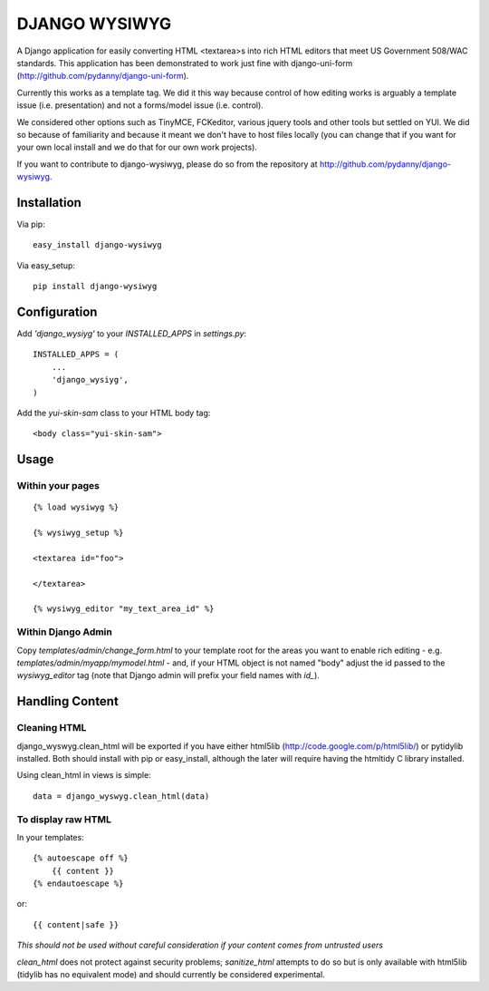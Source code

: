 DJANGO WYSIWYG
==================

A Django application for easily converting HTML <textarea>s into rich HTML editors that meet US Government 508/WAC standards. This application has been demonstrated to work just fine with django-uni-form (http://github.com/pydanny/django-uni-form).

Currently this works as a template tag. We did it this way because control of how editing works is arguably a template issue (i.e. presentation) and not a forms/model issue (i.e. control).

We considered other options such as TinyMCE, FCKeditor, various jquery tools and other tools but settled on YUI. We did so because of familiarity and because it meant we don't have to host files locally (you can change that if you want for your own local install and we do that for our own work projects).

If you want to contribute to django-wysiwyg, please do so from the repository at http://github.com/pydanny/django-wysiwyg.

Installation
~~~~~~~~~~~~~~~~

Via pip::

  easy_install django-wysiwyg

Via easy_setup::

  pip install django-wysiwyg

Configuration
~~~~~~~~~~~~~~

Add `'django_wysiyg'` to your `INSTALLED_APPS` in `settings.py`::

    INSTALLED_APPS = (
        ...
        'django_wysiyg',
    )

Add the `yui-skin-sam` class to your HTML body tag::

    <body class="yui-skin-sam">

Usage
~~~~~~

Within your pages
-----------------

::

    {% load wysiwyg %}

    {% wysiwyg_setup %}

    <textarea id="foo">

    </textarea>

    {% wysiwyg_editor "my_text_area_id" %}

Within Django Admin
-------------------

Copy `templates/admin/change_form.html` to your template root for the areas
you want to enable rich editing - e.g. `templates/admin/myapp/mymodel.html`
- and, if your HTML object is not named "body" adjust the id passed to the
`wysiwyg_editor` tag (note that Django admin will prefix your field names
with `id_`).

Handling Content
~~~~~~~~~~~~~~~~

Cleaning HTML
-------------

django_wyswyg.clean_html will be exported if you have either html5lib
(http://code.google.com/p/html5lib/) or pytidylib installed. Both should
install with pip or easy_install, although the later will require having the
htmltidy C library installed.

Using clean_html in views is simple::

    data = django_wyswyg.clean_html(data)

To display raw HTML
-------------------

In your templates::

    {% autoescape off %}
        {{ content }}
    {% endautoescape %}

or::

    {{ content|safe }}

*This should not be used without careful consideration if your content comes
from untrusted users*

`clean_html` does not protect against security problems; `sanitize_html`
attempts to do so but is only available with html5lib (tidylib has no
equivalent mode) and should currently be considered experimental.